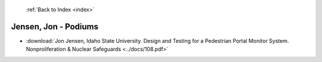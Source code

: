  :ref:`Back to Index <index>`

Jensen, Jon - Podiums
---------------------

* :download:`Jon Jensen, Idaho State University. Design and Testing for a Pedestrian Portal Monitor System. Nonproliferation & Nuclear Safeguards <../docs/108.pdf>`
